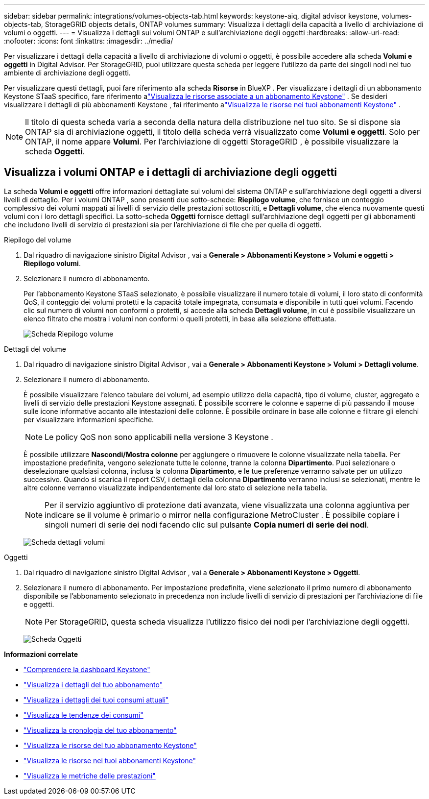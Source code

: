 ---
sidebar: sidebar 
permalink: integrations/volumes-objects-tab.html 
keywords: keystone-aiq, digital advisor keystone, volumes-objects-tab, StorageGRID objects details, ONTAP volumes 
summary: Visualizza i dettagli della capacità a livello di archiviazione di volumi o oggetti. 
---
= Visualizza i dettagli sui volumi ONTAP e sull'archiviazione degli oggetti
:hardbreaks:
:allow-uri-read: 
:nofooter: 
:icons: font
:linkattrs: 
:imagesdir: ../media/


[role="lead"]
Per visualizzare i dettagli della capacità a livello di archiviazione di volumi o oggetti, è possibile accedere alla scheda *Volumi e oggetti* in Digital Advisor.  Per StorageGRID, puoi utilizzare questa scheda per leggere l'utilizzo da parte dei singoli nodi nel tuo ambiente di archiviazione degli oggetti.

Per visualizzare questi dettagli, puoi fare riferimento alla scheda *Risorse* in BlueXP .  Per visualizzare i dettagli di un abbonamento Keystone STaaS specifico, fare riferimento alink:../integrations/assets-tab.html["Visualizza le risorse associate a un abbonamento Keystone"] .  Se desideri visualizzare i dettagli di più abbonamenti Keystone , fai riferimento alink:../integrations/assets.html["Visualizza le risorse nei tuoi abbonamenti Keystone"] .


NOTE: Il titolo di questa scheda varia a seconda della natura della distribuzione nel tuo sito.  Se si dispone sia ONTAP sia di archiviazione oggetti, il titolo della scheda verrà visualizzato come *Volumi e oggetti*.  Solo per ONTAP, il nome appare *Volumi*.  Per l'archiviazione di oggetti StorageGRID , è possibile visualizzare la scheda *Oggetti*.



== Visualizza i volumi ONTAP e i dettagli di archiviazione degli oggetti

La scheda *Volumi e oggetti* offre informazioni dettagliate sui volumi del sistema ONTAP e sull'archiviazione degli oggetti a diversi livelli di dettaglio.  Per i volumi ONTAP , sono presenti due sotto-schede: *Riepilogo volume*, che fornisce un conteggio complessivo dei volumi mappati ai livelli di servizio delle prestazioni sottoscritti, e *Dettagli volume*, che elenca nuovamente questi volumi con i loro dettagli specifici.  La sotto-scheda *Oggetti* fornisce dettagli sull'archiviazione degli oggetti per gli abbonamenti che includono livelli di servizio di prestazioni sia per l'archiviazione di file che per quella di oggetti.

[role="tabbed-block"]
====
.Riepilogo del volume
--
. Dal riquadro di navigazione sinistro Digital Advisor , vai a *Generale > Abbonamenti Keystone > Volumi e oggetti > Riepilogo volumi*.
. Selezionare il numero di abbonamento.
+
Per l'abbonamento Keystone STaaS selezionato, è possibile visualizzare il numero totale di volumi, il loro stato di conformità QoS, il conteggio dei volumi protetti e la capacità totale impegnata, consumata e disponibile in tutti quei volumi.  Facendo clic sul numero di volumi non conformi o protetti, si accede alla scheda *Dettagli volume*, in cui è possibile visualizzare un elenco filtrato che mostra i volumi non conformi o quelli protetti, in base alla selezione effettuata.

+
image:volume-summary-2.png["Scheda Riepilogo volume"]



--
.Dettagli del volume
--
. Dal riquadro di navigazione sinistro Digital Advisor , vai a *Generale > Abbonamenti Keystone > Volumi > Dettagli volume*.
. Selezionare il numero di abbonamento.
+
È possibile visualizzare l'elenco tabulare dei volumi, ad esempio utilizzo della capacità, tipo di volume, cluster, aggregato e livelli di servizio delle prestazioni Keystone assegnati.  È possibile scorrere le colonne e saperne di più passando il mouse sulle icone informative accanto alle intestazioni delle colonne.  È possibile ordinare in base alle colonne e filtrare gli elenchi per visualizzare informazioni specifiche.

+

NOTE: Le policy QoS non sono applicabili nella versione 3 Keystone .

+
È possibile utilizzare *Nascondi/Mostra colonne* per aggiungere o rimuovere le colonne visualizzate nella tabella.  Per impostazione predefinita, vengono selezionate tutte le colonne, tranne la colonna *Dipartimento*.  Puoi selezionare o deselezionare qualsiasi colonna, inclusa la colonna *Dipartimento*, e le tue preferenze verranno salvate per un utilizzo successivo.  Quando si scarica il report CSV, i dettagli della colonna *Dipartimento* verranno inclusi se selezionati, mentre le altre colonne verranno visualizzate indipendentemente dal loro stato di selezione nella tabella.

+

NOTE: Per il servizio aggiuntivo di protezione dati avanzata, viene visualizzata una colonna aggiuntiva per indicare se il volume è primario o mirror nella configurazione MetroCluster .  È possibile copiare i singoli numeri di serie dei nodi facendo clic sul pulsante *Copia numeri di serie dei nodi*.

+
image:volume-details-3.png["Scheda dettagli volumi"]



--
.Oggetti
--
. Dal riquadro di navigazione sinistro Digital Advisor , vai a *Generale > Abbonamenti Keystone > Oggetti*.
. Selezionare il numero di abbonamento.  Per impostazione predefinita, viene selezionato il primo numero di abbonamento disponibile se l'abbonamento selezionato in precedenza non include livelli di servizio di prestazioni per l'archiviazione di file e oggetti.
+

NOTE: Per StorageGRID, questa scheda visualizza l'utilizzo fisico dei nodi per l'archiviazione degli oggetti.

+
image:objects-details.png["Scheda Oggetti"]



--
====
*Informazioni correlate*

* link:../integrations/dashboard-overview.html["Comprendere la dashboard Keystone"]
* link:../integrations/subscriptions-tab.html["Visualizza i dettagli del tuo abbonamento"]
* link:../integrations/current-usage-tab.html["Visualizza i dettagli dei tuoi consumi attuali"]
* link:../integrations/consumption-tab.html["Visualizza le tendenze dei consumi"]
* link:../integrations/subscription-timeline.html["Visualizza la cronologia del tuo abbonamento"]
* link:../integrations/assets-tab.html["Visualizza le risorse del tuo abbonamento Keystone"]
* link:../integrations/assets.html["Visualizza le risorse nei tuoi abbonamenti Keystone"]
* link:../integrations/performance-tab.html["Visualizza le metriche delle prestazioni"]

